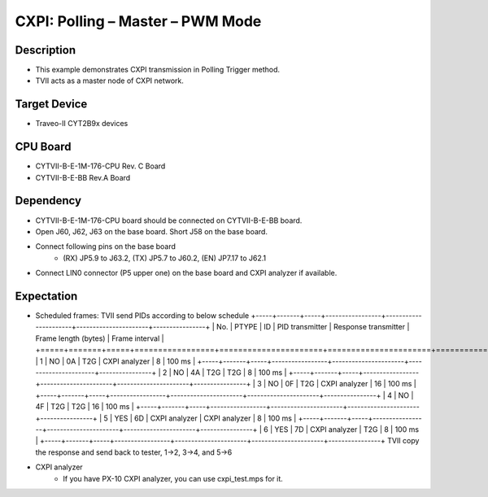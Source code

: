 CXPI: Polling – Master – PWM Mode 
=================================
Description
^^^^^^^^^^^
- This example demonstrates CXPI transmission in Polling Trigger method.
- TVII acts as a master node of CXPI network.

Target Device
^^^^^^^^^^^^^
- Traveo-II CYT2B9x devices

CPU Board
^^^^^^^^^
- CYTVII-B-E-1M-176-CPU Rev. C Board
- CYTVII-B-E-BB Rev.A Board

Dependency
^^^^^^^^^^
- CYTVII-B-E-1M-176-CPU board should be connected on CYTVII-B-E-BB board.
- Open J60, J62, J63 on the base board. Short J58 on the base board.
- Connect following pins on the base board
   - (RX) JP5.9 to J63.2, (TX) JP5.7 to J60.2, (EN) JP7.17 to J62.1
- Connect LIN0 connector (P5 upper one) on the base board and CXPI analyzer if available.

Expectation
^^^^^^^^^^^
- Scheduled frames: TVII send PIDs according to below schedule
  +-----+-------+-----+-----------------+----------------------+----------------------+----------------+
  | No. | PTYPE | ID  | PID transmitter | Response transmitter | Frame length (bytes) | Frame interval |
  +=====+=======+=====+=================+======================+======================+================+
  | 1   | NO    | 0A  | T2G             | CXPI analyzer        | 8                    | 100 ms         |
  +-----+-------+-----+-----------------+----------------------+----------------------+----------------+
  | 2   | NO    | 4A  | T2G             | T2G                  | 8                    | 100 ms         |
  +-----+-------+-----+-----------------+----------------------+----------------------+----------------+
  | 3   | NO    | 0F  | T2G             | CXPI analyzer        | 16                   | 100 ms         |
  +-----+-------+-----+-----------------+----------------------+----------------------+----------------+
  | 4   | NO    | 4F  | T2G             | T2G                  | 16                   | 100 ms         |
  +-----+-------+-----+-----------------+----------------------+----------------------+----------------+
  | 5   | YES   | 6D  | CXPI analyzer   | CXPI analyzer        | 8                    | 100 ms         |
  +-----+-------+-----+-----------------+----------------------+----------------------+----------------+
  | 6   | YES   | 7D  | CXPI analyzer   | T2G                  | 8                    | 100 ms         |
  +-----+-------+-----+-----------------+----------------------+----------------------+----------------+
  TVII copy the response and send back to tester, 1->2, 3->4, and 5->6
- CXPI analyzer
   - If you have PX-10 CXPI analyzer, you can use cxpi_test.mps for it.